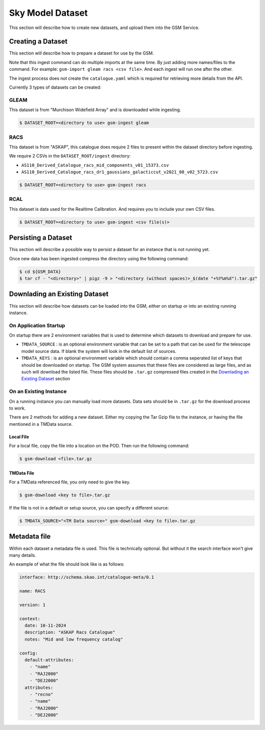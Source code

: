 Sky Model Dataset
=================

This section will describe how to create new datasets, and upload them into
the GSM Service.

Creating a Dataset
------------------

This section will describe how to prepare a dataset for use by the GSM.

Note that this ingest command can do multiple imports at the same time. By just
adding more names/files to the command. For example: ``gsm-import gleam racs <csv file>``.
And each ingest will run one after the other.

The ingest process does not create the ``catalogue.yaml`` which is required for
retrieving more details from the API.

Currently 3 types of datasets can be created:

GLEAM
~~~~~

This dataset is from "Murchison Widefield Array" and is downloaded while ingesting.

.. code-block:: bash

    $ DATASET_ROOT=<directory to use> gsm-ingest gleam

RACS
~~~~

This dataset is from "ASKAP", this catalogue does require 2 files to present within
the dataset directory before ingesting.

We require 2 CSVs in the ``DATASET_ROOT/ingest`` directory:

* ``AS110_Derived_Catalogue_racs_mid_components_v01_15373.csv``
* ``AS110_Derived_Catalogue_racs_dr1_gaussians_galacticcut_v2021_08_v02_5723.csv``

.. code-block:: bash

    $ DATASET_ROOT=<directory to use> gsm-ingest racs

RCAL
~~~~

This dataset is data used for the Realtime Calibration. And requires you to
include your own CSV files.


.. code-block:: bash

    $ DATASET_ROOT=<directory to use> gsm-ingest <csv file(s)>


Persisting a Dataset
--------------------

This section will describe a possible way to persist a dataset for an instance
that is not running yet.

Once new data has been ingested compress the directory using the following command:

.. code-block:: bash

    $ cd ${GSM_DATA}
    $ tar cf - "<directory>" | pigz -9 > "<directory (without spaces)>_$(date "+%Y%m%d").tar.gz"


Downlading an Existing Dataset
------------------------------

This section will describe how datasets can be loaded into the GSM, either on startup
or into an existing running instance.

On Application Startup
~~~~~~~~~~~~~~~~~~~~~~

On startup there are 2 environment variables that is used to determine which
datasets to download and prepare for use.

* ``TMDATA_SOURCE`` : is an optional environment variable that can be set to a path
  that can be used for the telescope model source data. If blank the system
  will look in the default list of sources.
* ``TMDATA_KEYS`` : is an optional environment variable which should contain a comma seperated list
  of keys that should be downloaded on startup. The GSM system assumes that these files are considered
  as large files, and as such will download the listed file. These files should be ``.tar.gz`` compressed
  files created in the `Downlading an Existing Dataset`_ section

On an Existing Instance
~~~~~~~~~~~~~~~~~~~~~~~

On a running instance you can manually load more datasets. Data sets should be in ``.tar.gz``
for the download process to work.

There are 2 methods for adding a new dataset. Either my copying the Tar Gzip file to the instance,
or having the file mentioned in a TMData source.

Local File
**********

For a local file, copy the file into a location on the POD. Then run the following command:

.. code-block:: bash

    $ gsm-download <file>.tar.gz


TMData File
***********

For a TMData referenced file, you only need to give the key.

.. code-block:: bash

    $ gsm-download <key to file>.tar.gz

If the file is not in a default or setup source, you can specify a different source:

.. code-block:: bash

    $ TMDATA_SOURCE="<TM Data source>" gsm-download <key to file>.tar.gz

Metadata file
-------------

Within each dataset a metadata file is used. This file is technically optional.
But without it the search interface won't give many details.

An example of what the file should look like is as follows:

.. code-block:: yaml

    interface: http://schema.skao.int/catalogue-meta/0.1

    name: RACS

    version: 1

    context:
      date: 10-11-2024
      description: "ASKAP Racs Catalogue"
      notes: "Mid and low frequency catalog"

    config:
      default-attributes:
        - "name"
        - "RAJ2000"
        - "DEJ2000"
      attributes:
        - "recno"
        - "name"
        - "RAJ2000"
        - "DEJ2000"